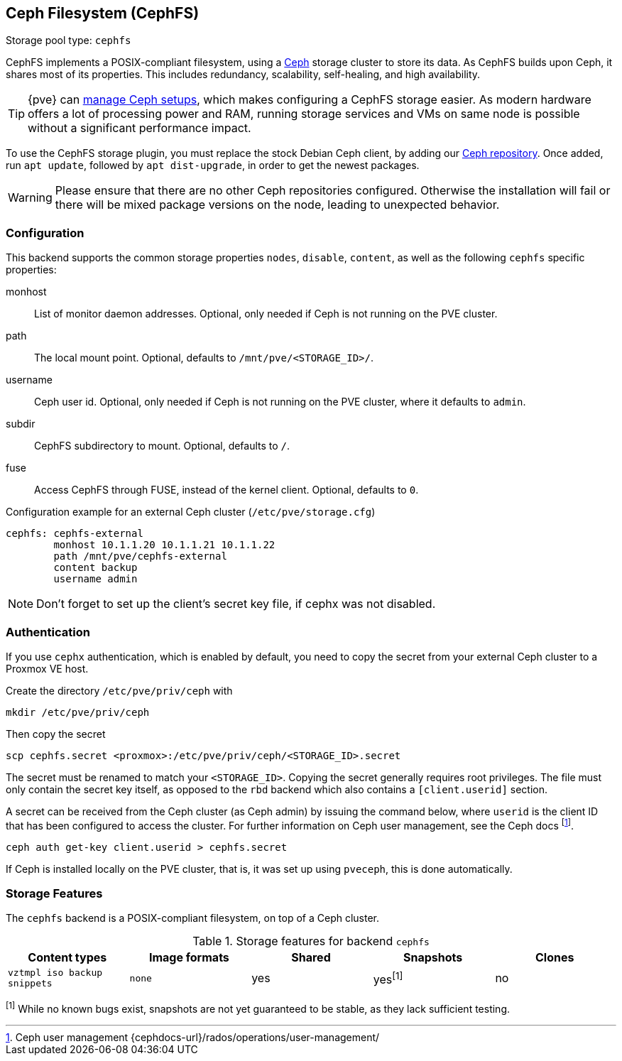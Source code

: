 [[storage_cephfs]]
Ceph Filesystem (CephFS)
------------------------
ifdef::wiki[]
:pve-toplevel:
:title: Storage: CephFS
endif::wiki[]

Storage pool type: `cephfs`

CephFS implements a POSIX-compliant filesystem, using a http://ceph.com[Ceph]
storage cluster to store its data. As CephFS builds upon Ceph, it shares most of
its properties. This includes redundancy, scalability, self-healing, and high
availability.

TIP: {pve} can xref:chapter_pveceph[manage Ceph setups], which makes
configuring a CephFS storage easier. As modern hardware offers a lot of
processing power and RAM, running storage services and VMs on same node is
possible without a significant performance impact.

To use the CephFS storage plugin, you must replace the stock Debian Ceph client,
by adding our xref:sysadmin_package_repositories_ceph[Ceph repository].
Once added, run `apt update`, followed by `apt dist-upgrade`, in order to get
the newest packages.

WARNING: Please ensure that there are no other Ceph repositories configured.
Otherwise the installation will fail or there will be mixed package versions on
the node, leading to unexpected behavior.

[[storage_cephfs_config]]
Configuration
~~~~~~~~~~~~~

This backend supports the common storage properties `nodes`,
`disable`, `content`, as well as the following `cephfs` specific properties:

monhost::

List of monitor daemon addresses. Optional, only needed if Ceph is not running
on the PVE cluster.

path::

The local mount point. Optional, defaults to `/mnt/pve/<STORAGE_ID>/`.

username::

Ceph user id. Optional, only needed if Ceph is not running on the PVE cluster,
where it defaults to `admin`.

subdir::

CephFS subdirectory to mount. Optional, defaults to `/`.

fuse::

Access CephFS through FUSE, instead of the kernel client. Optional, defaults
to `0`.

.Configuration example for an external Ceph cluster (`/etc/pve/storage.cfg`)
----
cephfs: cephfs-external
        monhost 10.1.1.20 10.1.1.21 10.1.1.22
        path /mnt/pve/cephfs-external
        content backup
        username admin
----
NOTE: Don't forget to set up the client's secret key file, if cephx was not
disabled.

Authentication
~~~~~~~~~~~~~~

If you use `cephx` authentication, which is enabled by default, you need to copy
the secret from your external Ceph cluster to a Proxmox VE host.

Create the directory `/etc/pve/priv/ceph` with

 mkdir /etc/pve/priv/ceph

Then copy the secret

 scp cephfs.secret <proxmox>:/etc/pve/priv/ceph/<STORAGE_ID>.secret

The secret must be renamed to match your `<STORAGE_ID>`. Copying the
secret generally requires root privileges. The file must only contain the
secret key itself, as opposed to the `rbd` backend which also contains a
`[client.userid]` section.

A secret can be received from the Ceph cluster (as Ceph admin) by issuing the
command below, where `userid` is the client ID that has been configured to
access the cluster. For further information on Ceph user management, see the
Ceph docs footnote:[Ceph user management
{cephdocs-url}/rados/operations/user-management/].

 ceph auth get-key client.userid > cephfs.secret

If Ceph is installed locally on the PVE cluster, that is, it was set up using
`pveceph`, this is done automatically.

Storage Features
~~~~~~~~~~~~~~~~

The `cephfs` backend is a POSIX-compliant filesystem, on top of a Ceph cluster.

.Storage features for backend `cephfs`
[width="100%",cols="m,m,3*d",options="header"]
|==============================================================================
|Content types              |Image formats  |Shared |Snapshots |Clones
|vztmpl iso backup snippets |none           |yes    |yes^[1]^  |no
|==============================================================================
^[1]^ While no known bugs exist, snapshots are not yet guaranteed to be stable,
as they lack sufficient testing.

ifdef::wiki[]

See Also
~~~~~~~~

* link:/wiki/Storage[Storage]

endif::wiki[]

